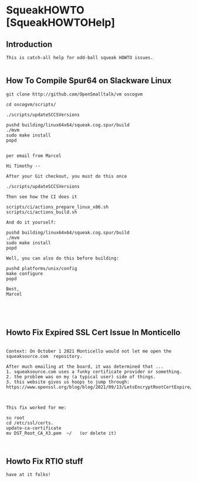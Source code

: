 *  SqueakHOWTO [SqueakHOWTOHelp]** Introduction#+BEGIN_EXAMPLE  This is catch-all help for odd-ball squeak HOWTO issues.#+END_EXAMPLE** How To Compile Spur64 on Slackware Linux#+BEGIN_EXAMPLEgit clone http://github.com/OpenSmalltalk/vm oscogvmcd oscogvm/scripts/./scripts/updateSCCSVersionspushd building/linux64x64/squeak.cog.spur/build./mvmsudo make installpopdper email from MarcelHi Timothy --After your Git checkout, you must do this once./scripts/updateSCCSVersionsThen see how the CI does itscripts/ci/actions_prepare_linux_x86.shscripts/ci/actions_build.shAnd do it yourself:pushd building/linux64x64/squeak.cog.spur/build./mvmsudo make installpopdWell, you can also do this before building:pushd platforms/unix/configmake configurepopdBest,Marcel#+END_EXAMPLE** Howto Fix Expired SSL Cert Issue In Monticello#+BEGIN_EXAMPLE    Context: On October 1 2021 Monticello would not let me open the squeaksource.com  repository.  After much emailing at the board, it was determined that ...  1. squeaksource.com uses a funky certificate provider or something.  2. the problem was on my (a typical user) side of things.  3. this website gives us hoops to jump through:  https://www.openssl.org/blog/blog/2021/09/13/LetsEncryptRootCertExpire/  This fix worked for me:  su root  cd /etc/ssl/certs.  update-ca-certificate  mv DST_Root_CA_X3.pem  ~/   (or delete it)#+END_EXAMPLE** Howto Fix RTIO stuff#+BEGIN_EXAMPLE have at it folks!#+END_EXAMPLE